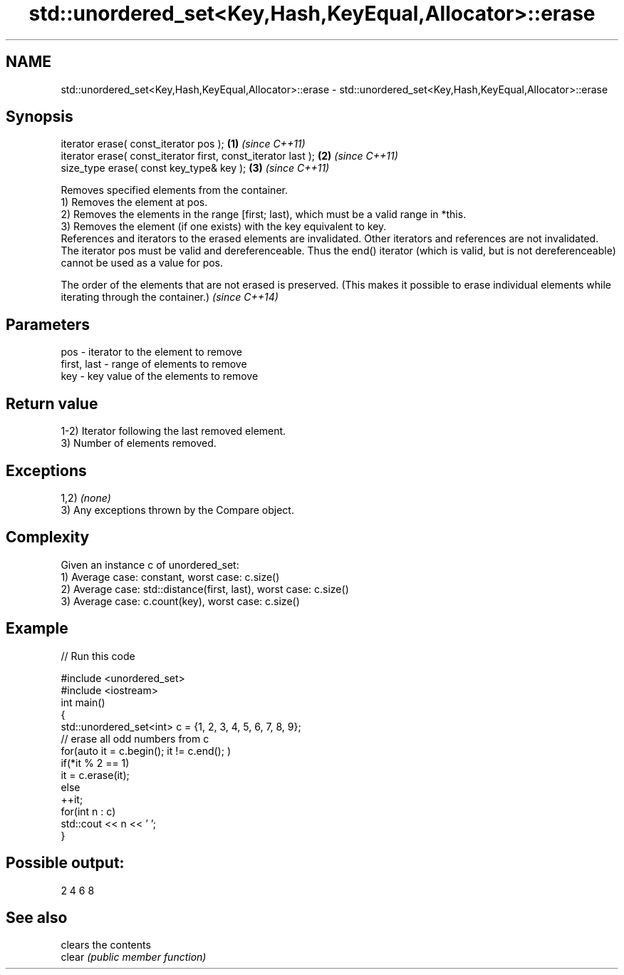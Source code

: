 .TH std::unordered_set<Key,Hash,KeyEqual,Allocator>::erase 3 "2020.03.24" "http://cppreference.com" "C++ Standard Libary"
.SH NAME
std::unordered_set<Key,Hash,KeyEqual,Allocator>::erase \- std::unordered_set<Key,Hash,KeyEqual,Allocator>::erase

.SH Synopsis

  iterator erase( const_iterator pos );                        \fB(1)\fP \fI(since C++11)\fP
  iterator erase( const_iterator first, const_iterator last ); \fB(2)\fP \fI(since C++11)\fP
  size_type erase( const key_type& key );                      \fB(3)\fP \fI(since C++11)\fP

  Removes specified elements from the container.
  1) Removes the element at pos.
  2) Removes the elements in the range [first; last), which must be a valid range in *this.
  3) Removes the element (if one exists) with the key equivalent to key.
  References and iterators to the erased elements are invalidated. Other iterators and references are not invalidated.
  The iterator pos must be valid and dereferenceable. Thus the end() iterator (which is valid, but is not dereferenceable) cannot be used as a value for pos.

  The order of the elements that are not erased is preserved. (This makes it possible to erase individual elements while iterating through the container.) \fI(since C++14)\fP


.SH Parameters


  pos         - iterator to the element to remove
  first, last - range of elements to remove
  key         - key value of the elements to remove


.SH Return value

  1-2) Iterator following the last removed element.
  3) Number of elements removed.

.SH Exceptions

  1,2) \fI(none)\fP
  3) Any exceptions thrown by the Compare object.

.SH Complexity

  Given an instance c of unordered_set:
  1) Average case: constant, worst case: c.size()
  2) Average case: std::distance(first, last), worst case: c.size()
  3) Average case: c.count(key), worst case: c.size()

.SH Example

  
// Run this code

    #include <unordered_set>
    #include <iostream>
    int main()
    {
        std::unordered_set<int> c = {1, 2, 3, 4, 5, 6, 7, 8, 9};
        // erase all odd numbers from c
        for(auto it = c.begin(); it != c.end(); )
            if(*it % 2 == 1)
                it = c.erase(it);
            else
                ++it;
        for(int n : c)
            std::cout << n << ' ';
    }

.SH Possible output:

    2 4 6 8



.SH See also


        clears the contents
  clear \fI(public member function)\fP




